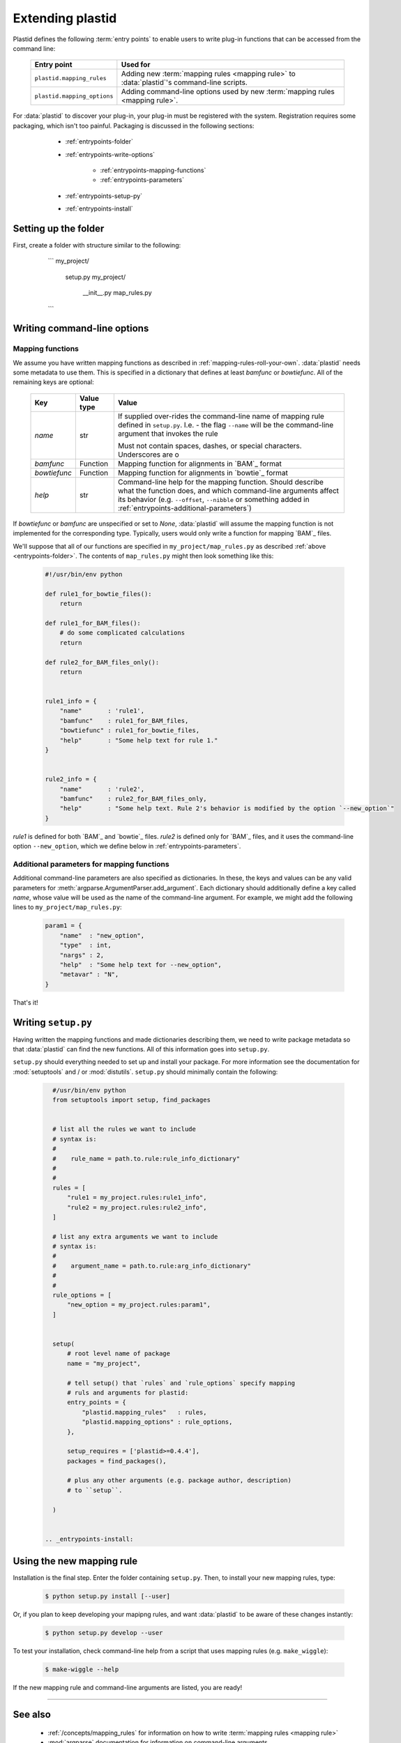Extending plastid
=================

Plastid defines the following :term:`entry points` to enable users to write
plug-in functions that can be accessed from the command line:


    ===========================    =================================================== 
     **Entry point**                **Used for**
    ---------------------------    --------------------------------------------------- 

    ``plastid.mapping_rules``      Adding new :term:`mapping rules <mapping rule>`
                                   to :data:`plastid`'s command-line scripts.

    ``plastid.mapping_options``    Adding command-line options used by new
                                   :term:`mapping rules <mapping rule>`.

    ===========================    =================================================== 


For :data:`plastid` to discover your plug-in, your plug-in must be registered
with the system. Registration requires some packaging, which isn't too painful.
Packaging is discussed in the following sections:

  - :ref:`entrypoints-folder`
  - :ref:`entrypoints-write-options`

      - :ref:`entrypoints-mapping-functions`
      - :ref:`entrypoints-parameters`

  - :ref:`entrypoints-setup-py`

  - :ref:`entrypoints-install`


 .. _entrypoints-folder:


Setting up the folder
---------------------
First, create a folder with structure similar to the following:

    ```
    my_project/
        setup.py
        my_project/
            __init__.py
            map_rules.py
    ```



 .. _entrypoints-write-options:



Writing command-line options
----------------------------

 .. _entrypoints-mapping-functions:



Mapping functions
.................

We assume you have written mapping functions as described in 
:ref:`mapping-rules-roll-your-own`. :data:`plastid` needs some metadata
to use them. This is specified in a dictionary that defines at least
`bamfunc` or `bowtiefunc`. All of the remaining keys are optional:

    ====================  =================  =============================================
     **Key**              **Value type**     **Value**
    --------------------  -----------------  ---------------------------------------------

    `name`                str                If supplied over-rides the command-line name
                                             of mapping rule defined in ``setup.py``.
                                             I.e. - the flag ``--name`` will be the
                                             command-line argument that invokes the rule

                                             Must not contain spaces, dashes, or special
                                             characters. Underscores are o

    `bamfunc`             Function           Mapping function for alignments
                                             in `BAM`_ format

    `bowtiefunc`          Function           Mapping function for alignments
                                             in `bowtie`_ format

    `help`                str                Command-line help for the 
                                             mapping function. Should describe
                                             what the function does, and 
                                             which command-line arguments
                                             affect its behavior (e.g. 
                                             ``--offset``, ``--nibble`` or
                                             something added in 
                                             :ref:`entrypoints-additional-parameters`)

    ====================  =================  =============================================


If `bowtiefunc` or `bamfunc` are unspecified or set to `None`, 
:data:`plastid` will assume the mapping function is not implemented 
for the corresponding type. Typically, users would only write
a function for mapping `BAM`_ files.


We'll suppose that all of our functions are specified in ``my_project/map_rules.py``
as described :ref:`above <entrypoints-folder>`. The contents of ``map_rules.py``
might then look something like this:

 .. code-block:: python

    #!/usr/bin/env python

    def rule1_for_bowtie_files():
        return

    def rule1_for_BAM_files():
        # do some complicated calculations
        return

    def rule2_for_BAM_files_only():
        return


    rule1_info = {
        "name"       : 'rule1',
        "bamfunc"    : rule1_for_BAM_files,
        "bowtiefunc" : rule1_for_bowtie_files,
        "help"       : "Some help text for rule 1."
    }


    rule2_info = {
        "name"       : 'rule2',
        "bamfunc"    : rule2_for_BAM_files_only,
        "help"       : "Some help text. Rule 2's behavior is modified by the option `--new_option`"
    }


`rule1` is defined for both `BAM`_ and `bowtie`_ files. `rule2` is defined
only for `BAM`_ files, and it uses the command-line option ``--new_option``,
which we define below in :ref:`entrypoints-parameters`.


 .. _entrypoints-parameters:

Additional parameters for mapping functions
...........................................

Additional command-line parameters are also specified as dictionaries.
In these, the keys and values can be any valid parameters for
:meth:`argparse.ArgumentParser.add_argument`. Each dictionary should
additionally define a key called `name`, whose value will be used as
the name of the command-line argument. For example, we might add
the following lines to ``my_project/map_rules.py``:

 .. code-block:: python

    param1 = { 
        "name"  : "new_option",
        "type"  : int,
        "nargs" : 2,
        "help"  : "Some help text for --new_option",
        "metavar" : "N",
    }


That's it!



 .. _entrypoints-setup-py

Writing ``setup.py``
--------------------

Having written the mapping functions and made dictionaries describing them,
we need to write package metadata so that :data:`plastid` can find the new
functions. All of this information goes into ``setup.py``. 

``setup.py`` should everything needed to set up and install your package.
For more information see the documentation for :mod:`setuptools` and / or
:mod:`distutils`. ``setup.py`` should minimally contain the following:

 .. code-block:: python

    #/usr/bin/env python
    from setuptools import setup, find_packages


    # list all the rules we want to include
    # syntax is: 
    #
    #    rule_name = path.to.rule:rule_info_dictionary"
    #
    #
    rules = [
        "rule1 = my_project.rules:rule1_info",
        "rule2 = my_project.rules:rule2_info",
    ]

    # list any extra arguments we want to include
    # syntax is: 
    #
    #    argument_name = path.to.rule:arg_info_dictionary"
    #
    #
    rule_options = [
        "new_option = my_project.rules:param1",
    ]


    setup(
        # root level name of package
        name = "my_project",

        # tell setup() that `rules` and `rule_options` specify mapping
        # ruls and arguments for plastid:
        entry_points = { 
            "plastid.mapping_rules"   : rules,
            "plastid.mapping_options" : rule_options,
        },

        setup_requires = ['plastid>=0.4.4'],
        packages = find_packages(),

        # plus any other arguments (e.g. package author, description)
        # to ``setup``. 

    )

 
  .. _entrypoints-install:

Using the new mapping rule
--------------------------

Installation is the final step. Enter the folder containing ``setup.py``. 
Then, to install your new mapping rules, type:

 .. code-block:: shell

    $ python setup.py install [--user]

 .. If the installation proceeded correctly you should see something like this:

    ```

    ... rest of command line help above


    alignment mapping options (BAM & bowtie files only):
      For BAM or bowtie files, one of the mutually exclusive read mapping choices
      is required:

      --fiveprime_variable  Map read alignment to a variable offset from 5'
                            position of read, with offset determined by read
                            length. Requires `--offset` below
      --fiveprime           Map read alignment to 5' position.
      --threeprime          Map read alignment to 3' position
      --center              Subtract N positions from each end of read, and add
                            1/(length-N), to each remaining position, where N is
                            specified by `--nibble`
      --rule2               Some help text. Rule 2's behavior is modified by the
                            option `--new_option`
      --rule1               Some help text for rule 1.

      
      The remaining arguments are optional and affect the behavior of specific
      mapping rules:

      --offset OFFSET       For `--fiveprime` or `--threeprime`, provide an
                            integer representing the offset into the read,
                            starting from either the 5' or 3' end, at which data
                            should be plotted. For `--fiveprime_variable`, provide
                            the filename of a two-column tab-delimited text file,
                            in which first column represents read length or the
                            special keyword `'default'`, and the second column
                            represents the offset from the five prime end of that
                            read length at which the read should be mapped.
      --nibble N            For use with `--center` only. nt to remove from each
                            end of read before mapping (Default: 0)
      --new_option N N      Some help text for --new_option


    ... remaining command-line help below

    ```


Or, if you plan to keep developing your mapipng rules, and want :data:`plastid`
to be aware of these changes instantly:

 .. code-block:: shell

    $ python setup.py develop --user


To test your installation, check command-line help from a script that uses
mapping rules (e.g. ``make_wiggle``):

 .. code-block:: shell

    $ make-wiggle --help

If the new mapping rule and command-line arguments are listed, you are ready!



------------------------------------------------------------------------------

See also
--------

  - :ref:`/concepts/mapping_rules` for information on how to write
    :term:`mapping rules <mapping rule>`

  - :mod:`argparse` documentation for information on command-line arguments

  - Documentation for :mod:`setuptools` and :mod:`distutils` for more information
    on packaging

